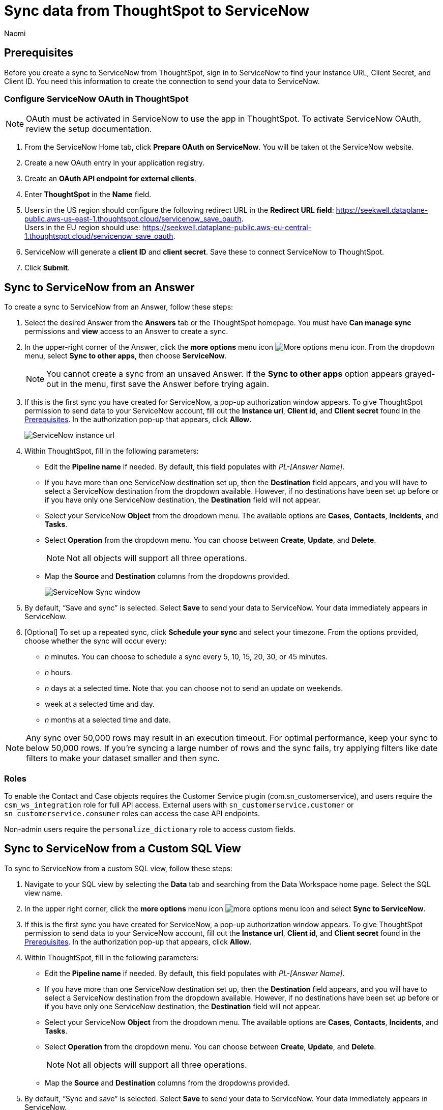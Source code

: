 = Sync data from ThoughtSpot to ServiceNow
:last_updated: 2/8/2023
:author: Naomi
:linkattrs:
:experimental:
:page-layout: default-cloud
:description: You can connect ThoughtSpot to your Google account and push insights to ServiceNow.
:connection: ServiceNow

[#prerequisites]
== Prerequisites

Before you create a sync to {connection} from ThoughtSpot, sign in to {connection} to find your instance URL, Client Secret, and Client ID. You need this information to create the connection to send your data to {connection}.

=== Configure ServiceNow OAuth in ThoughtSpot

NOTE: OAuth must be activated in ServiceNow to use the app in ThoughtSpot. To activate ServiceNow OAuth, review the setup documentation.

. From the ServiceNow Home tab, click *Prepare OAuth on ServiceNow*. You will be taken ot the ServiceNow website.

. Create a new OAuth entry in your application registry.

. Create an *OAuth API endpoint for external clients*.

. Enter *ThoughtSpot* in the *Name* field.

. Users in the US region should configure the following redirect URL in the *Redirect URL field*: https://seekwell.dataplane-public.aws-us-east-1.thoughtspot.cloud/servicenow_save_oauth. +
Users in the EU region should use: https://seekwell.dataplane-public.aws-eu-central-1.thoughtspot.cloud/servicenow_save_oauth.

. ServiceNow will generate a *client ID* and *client secret*. Save these to connect ServiceNow to ThoughtSpot.

. Click *Submit*.


== Sync to {connection} from an Answer

To create a sync to {connection} from an Answer, follow these steps:

. Select the desired Answer from the *Answers* tab or the ThoughtSpot homepage. You must have *Can manage sync* permissions and *view* access to an Answer to create a sync.

. In the upper-right corner of the Answer, click the *more options* menu icon image:icon-more-10px.png[More options menu icon]. From the dropdown menu, select *Sync to other apps*, then choose *{connection}*.
+
NOTE: You cannot create a sync from an unsaved Answer. If the *Sync to other apps* option appears grayed-out in the menu, first save the Answer before trying again.

. If this is the first sync you have created for {connection}, a pop-up authorization window appears. To give ThoughtSpot permission to send data to your {connection} account, fill out the *Instance url*, *Client id*, and *Client secret* found in the <<prerequisites,Prerequisites>>. In the authorization pop-up that appears, click *Allow*.
+
image::servicenow-instance.png[ServiceNow instance url, client id, client secret pop-up]


. Within ThoughtSpot, fill in the following parameters:

* Edit the *Pipeline name* if needed. By default, this field populates with _PL-[Answer Name]_.
* If you have more than one {connection} destination set up, then the *Destination* field appears, and you will have to select a {connection} destination from the dropdown available. However, if no destinations have been set up before or if you have only one {connection} destination, the *Destination* field will not appear.
* Select your {connection} *Object* from the dropdown menu. The available options are *Cases*, *Contacts*, *Incidents*, and *Tasks*.
* Select *Operation* from the dropdown menu. You can choose between *Create*, *Update*, and *Delete*.
+
NOTE: Not all objects will support all three operations.
* Map the *Source* and *Destination* columns from the dropdowns provided.
+
image:ts-sync-servicenow-param.png[{connection} Sync window]


. By default, “Save and sync” is selected. Select *Save* to send your data to {connection}. Your data immediately appears in {connection}.

. [Optional] To set up a repeated sync, click *Schedule your sync* and select your timezone. From the options provided, choose whether the sync will occur every:

* _n_ minutes. You can choose to schedule a sync every 5, 10, 15, 20, 30, or 45 minutes.
* _n_ hours.
* _n_ days at a selected time. Note that you can choose not to send an update on weekends.
* week at a selected time and day.
* _n_ months at a selected time and date.

NOTE: Any sync over 50,000 rows may result in an execution timeout. For optimal performance, keep your sync to below 50,000 rows. If you're syncing a large number of rows and the sync fails, try applying filters like date filters to make your dataset smaller and then sync.


=== Roles

To enable the Contact and Case objects requires the Customer Service plugin (com.sn_customerservice), and users require the `csm_ws_integration` role for full API access. External users with `sn_customerservice.customer` or `sn_customerservice.consumer` roles can access the case API endpoints.

Non-admin users require the `personalize_dictionary` role to access custom fields.

== Sync to {connection} from a Custom SQL View

To sync to {connection} from a custom SQL view, follow these steps:

. Navigate to your SQL view by selecting the *Data* tab and searching from the Data Workspace home page. Select the SQL view name.

. In the upper right corner, click the *more options* menu icon image:icon-more-10px.png[more options menu icon] and select *Sync to {connection}*.

. If this is the first sync you have created for {connection}, a pop-up authorization window appears. To give ThoughtSpot permission to send data to your {connection} account, fill out the *Instance url*, *Client id*, and *Client secret* found in the <<prerequisites,Prerequisites>>. In the authorization pop-up that appears, click *Allow*.



. Within ThoughtSpot, fill in the following parameters:

* Edit the *Pipeline name* if needed. By default, this field populates with _PL-[Answer Name]_.
* If you have more than one {connection} destination set up, then the *Destination* field appears, and you will have to select a {connection} destination from the dropdown available. However, if no destinations have been set up before or if you have only one {connection} destination, the *Destination* field will not appear.
* Select your {connection} *Object* from the dropdown menu. The available options are *Cases*, *Contacts*, *Incidents*, and *Tasks*.
* Select *Operation* from the dropdown menu. You can choose between *Create*, *Update*, and *Delete*.
+
NOTE: Not all objects will support all three operations.
* Map the *Source* and *Destination* columns from the dropdowns provided.


. By default, “Sync and save” is selected. Select *Save* to send your data to {connection}. Your data immediately appears in {connection}.

. [Optional] To set up a repeated sync, click *Schedule your sync* and select your timezone. From the options provided, choose whether the sync will occur every:

* _n_ minutes. You can choose to schedule a sync every 5, 10, 15, 20, 30, or 45 minutes.
* _n_ hours.
* _n_ days at a selected time. Note that you can choose not to send an update on weekends.
* week at a selected time and day.
* _n_ months at a selected time and date.

NOTE: Any sync over 50,000 rows may result in an execution timeout. For optimal performance, keep your sync to below 50,000 rows. If you're syncing a large number of rows and the sync fails, try applying filters like date filters to make your dataset smaller and then sync.


=== Roles

To enable the Contact and Case objects requires the Customer Service plugin (com.sn_customerservice), and users require the `csm_ws_integration` role for full API access. External users with `sn_customerservice.customer` or `sn_customerservice.consumer` roles can access the case API endpoints.

Non-admin users require the `personalize_dictionary` role to access custom fields.


== Sync to {connection} from the Data Workspace

To create a sync to {connection} from the Data Workspace, follow these steps:

. Select the *Data* tab.

. On the left menu bar, select *Sync*.

. Under the *Pipelines* tab, select “Create new pipeline”. Note that if you do not already have a destination created to the intended destination app, you first need to create one in the *Destinations* tab.



. Fill in the following parameters:

* Edit the *Pipeline name* if needed. By default, this field populates with _PL-[Answer Name]_.
* All destinations available appear in the *Destination* dropdown.
* Select your *Source* data. Here you will pick an Answer or a custom SQL view to send through sync.
* Select the *Object* from the dropdown menu. The available options are *Cases*, *Contacts*, *Incidents*, and *Tasks*.
* Select the *Operation* from the dropdown menu. You can choose between *Create*, *Update*, and *Delete*.
+
NOTE: Not all objects will support all three operations.
* Map the source and destination columns from the dropdowns provided.

.  By default, “Save and sync” is selected. Select *Save* to send your data to {connection}. Your data immediately appears in {connection}.

. [Optional] To set up a repeated sync, click *Schedule your sync* and select your timezone. From the options provided, choose whether the sync will occur every:

* _n_ minutes. You can choose to schedule a sync every 5, 10, 15, 20, 30, or 45 minutes.
* _n_ hours.
* _n_ days at a selected time. Note that you can choose not to send an update on weekends.
* week at a selected time and day.
* _n_ months at a selected time and date.

NOTE: Any sync over 50,000 rows may result in an execution timeout. For optimal performance, keep your sync to below 50,000 rows. If you're syncing a large number of rows and the sync fails, try applying filters like date filters to make your dataset smaller and then sync.


=== Roles

To enable the Contact and Case objects requires the Customer Service plugin (com.sn_customerservice), and users require the `csm_ws_integration` role for full API access. External users with `sn_customerservice.customer` or `sn_customerservice.consumer` roles can access the case API endpoints.

Non-admin users require the `personalize_dictionary` role to access custom fields.

== Update and delete records in {connection}

To update and delete records in {connection}, the Sys Id field must be used as the mapping field. The following table shows the mapping needed for each object in {connection} to update or delete records in {connection}.

[options="header"]
|===
| ServiceNow object | Source column | Destination column

| Cases | Sys_id | Sys_id

| Contacts | Update and delete function not supported. | Update and delete function not supported.

| Incidents | Sys_id | Sys_id

| Tasks | Sys_id | Sys_id
|===

This Sys_id is a 32-digit value that can be found by right-clicking the individual value of an object. For example, by right-clicking a specific incident number like in the following image.

image::servicenow-sysid.png[Right-click an incident number to see Sys_id]

=== Failure to sync

A sync to {connection} can fail due to multiple reasons. If you experience a sync failure, consider the following causes:

* The underlying ThoughtSpot object was deleted.
* The underlying {connection} object was deleted.
* The column name was changed in either ThoughtSpot or {connection}, making it different to the column name setup in the mapping.
* There are data validation rules in {connection} which only allow data with a certain data type to be populated in the {connection} fields, but the columns being mapped onto {connection} from ThoughtSpot do not have the same or allowable data types.
* There is a mandatory field in {connection} which has not been mapped onto as a destination column when setting up the mapping in ThoughtSpot.


=== Manage pipelines

While you can also manage a pipeline from the *Pipelines* tab in the Data Workspace, accessing the *Manage pipelines* option from an Answer or view displays all pipelines local to that specific data object. To manage a pipeline from an Answer or view, follow these steps:

. Click the *more options* menu icon image:icon-more-10px.png[more options menu icon] and select *Manage pipelines*.

. Scroll to the name of your pipeline from the list that appears. Next to the pipeline name, select the *more options* icon image:icon-more-10px.png[more options menu icon]. From the list that appears, select:

* *Edit* to edit the pipeline’s properties. For example, for a pipeline to Google Sheets, you can edit the pipeline name, file name, sheet name, or cell number. Note that you cannot edit the source or destination of a pipeline.
* *Delete* to permanently delete the pipeline.
* *Sync now* to sync your Answer or view to the designated destination.
* *View run history* to see the pipeline’s Activity log in the Data Workspace.
+
image::ts-sync-manage-pipelines.png[More options menu for a pipeline]


'''
> **Related information**
>
> * xref:thoughtspot-sync.adoc[]
